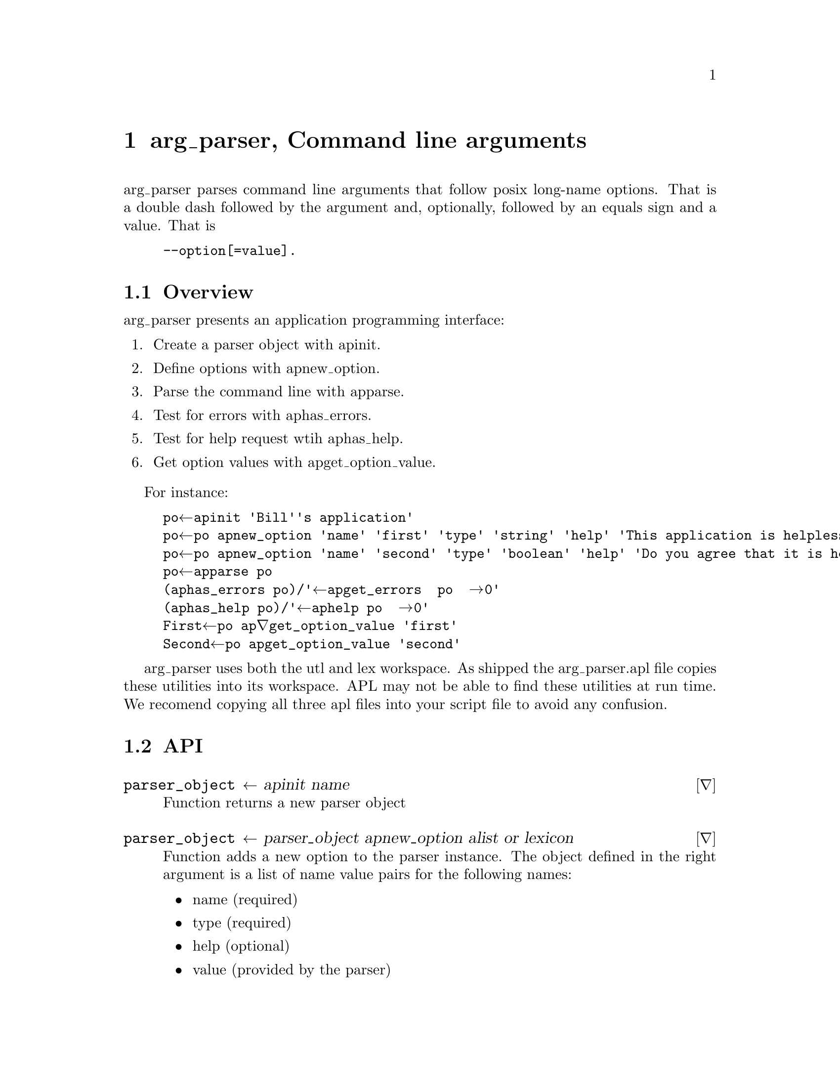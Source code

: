 @ifplaintext
\input texinfo
@settitle arg_parser, Command line arguments
@setfilename arg_parser.txt
@copying
This manual is for workspace assert version  0 1 2.

Copyright @copyright{} 2019 Bill Daly

This program is free software: you can redistribute it and/or modify
it under the terms of the GNU General Public License as published by
the Free Software Foundation, either version 3 of the License, or
(at your option) any later version.

This program is distributed in the hope that it will be useful,
but WITHOUT ANY WARRANTY; without even the implied warranty of
MERCHANTABILITY or FITNESS FOR A PARTICULAR PURPOSE.  See the
GNU General Public License for more details.

You should have received a copy of the GNU General Public License
along with this program.  If not, see <http://www.gnu.org/licenses/>.
@end copying

@titlepage
@title arg_parser, Command line arguments
@author Bill Daly

@end titlepage

@ifnottex
@node TOP
@end ifnottex

@end ifplaintext

@ifnotplaintext
@node arg_parser
@end ifnotplaintext

@chapter arg_parser, Command line arguments
@cindex arguments
@cindex command line
@cindex arg_parser

arg_parser parses command line arguments that follow posix long-name
options.  That is a double dash followed by the argument and,
optionally, followed by an equals sign and a value.  That is
@example
--option[=value].
@end example

@node Overview
@section Overview

arg_parser presents an application programming interface:

@enumerate
@item
Create a parser object with ap∆init.

@item
Define options with ap∆new_option.

@item
Parse the command line with ap∆parse.

@item
Test for errors with ap∆has_errors.

@item
Test for help request wtih ap∆has_help.

@item
Get option values with ap∆get_option_value.

@end enumerate

For instance:

@example
po←ap∆init 'Bill''s application'
po←po ap∆new_option 'name' 'first' 'type' 'string' 'help' 'This application is helpless..'
po←po ap∆new_option 'name' 'second' 'type' 'boolean' 'help' 'Do you agree that it is helpless?'
po←ap∆parse po
⍎(ap∆has_errors po)/'⍞←ap∆get_errors  po ◊ →0'
⍎(ap∆has_help po)/'⍞←ap∆help po ◊ →0'
First←po ap∇get_option_value 'first'
Second←po ap∆get_option_value 'second'
@end example

arg_parser uses both the utl and lex workspace. As shipped the
arg_parser.apl file copies these utilities into its workspace.  APL
may not be able to find these utilities at run time.  We recomend
copying all three apl files into your script file to avoid any
confusion.

@node API
@section API


@deffn ∇ parser_object ← ap∆init name

Function returns a new parser object

@end deffn

@deffn ∇ parser_object ← parser_object ap∆new_option alist or lexicon

Function adds a new option to the parser instance. The object defined
in the right argument is a list of name value pairs for the following
names:

@itemize
@item name (required)
@item type (required)
@item help (optional)
@item value (provided by the parser)
@end itemize

@end deffn

@deffn ∇ parser_object ← ap∆parse parser_object

Function examines the command line, confirms that command line options
have been defined with new_option; that string type options have value
and that boolen options do not. It then saves the given values.

Function sets errors true when it detects errors and sets help true if
the operator included --help on the command line.

@end deffn

@deffn ∇ value←parser_object ap∆get_option_value name

Function returns the value of an option.  If a string option was not
on the command line, ⍬ will be returned. If a boolean option was one
the command line 1 (True) will be returned, if not, 0 will be
returned.

@end deffn

@deffn ∇ boolean ← ap∆has_errors parser_object

Functions returns whether or not an error was found on the command
line.

@end deffn

@deffn ∇ error_msg ← ap∆get_errors parser_object

Function returns an error message about each error found.

@end deffn

@deffn ∇ boolean ← ap∆has_help parser_object

Function returns whether or not help was requested.

@end deffn

@deffn ∇ help_message ap∆help parser_object

Function returns a help message showing each defined object.

@end deffn

